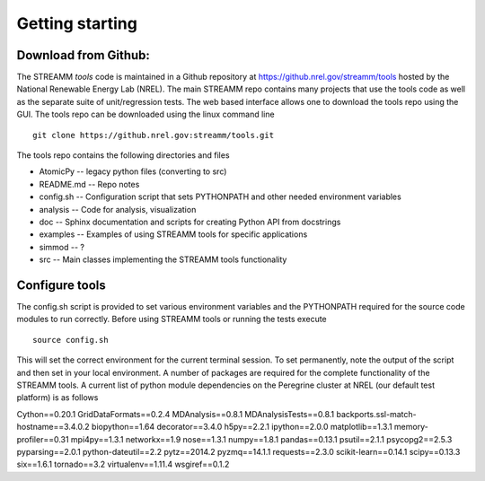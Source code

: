 .. _getting_started:

*******************************
Getting starting
*******************************



.. _download-from-github:

Download from Github:
============================

The STREAMM *tools* code is maintained in a Github repository at https://github.nrel.gov/streamm/tools hosted by the National Renewable Energy Lab (NREL). The main STREAMM repo contains many projects that use the tools code as well as the separate suite of unit/regression tests. The web based interface allows one to download the tools repo using the GUI. The tools repo can be downloaded using the linux command line ::

     git clone https://github.nrel.gov:streamm/tools.git

The tools repo contains the following directories and files

- AtomicPy      -- legacy python files (converting to src)
- README.md -- Repo notes
- config.sh      -- Configuration script that sets PYTHONPATH and other needed environment variables
- analysis        -- Code for analysis, visualization
- doc               -- Sphinx documentation and scripts for creating Python API from docstrings
- examples     -- Examples of using STREAMM tools for specific applications
- simmod        -- ?
- src                -- Main classes implementing the STREAMM tools functionality



..  _configure-tools:

Configure tools
============================

The config.sh script is provided to set various environment variables
and the PYTHONPATH required for the source code modules to run
correctly. Before using STREAMM tools or running the tests execute ::

    source config.sh

This will set the correct environment for the current terminal
session. To set permanently, note the output of the script and then
set in your local environment. A number of packages are required for
the complete functionality of the STREAMM tools.
A current list of python module dependencies on the Peregrine cluster
at NREL (our default test platform) is as follows

Cython==0.20.1
GridDataFormats==0.2.4
MDAnalysis==0.8.1
MDAnalysisTests==0.8.1
backports.ssl-match-hostname==3.4.0.2
biopython==1.64
decorator==3.4.0
h5py==2.2.1
ipython==2.0.0
matplotlib==1.3.1
memory-profiler==0.31
mpi4py==1.3.1
networkx==1.9
nose==1.3.1
numpy==1.8.1
pandas==0.13.1
psutil==2.1.1
psycopg2==2.5.3
pyparsing==2.0.1
python-dateutil==2.2
pytz==2014.2
pyzmq==14.1.1
requests==2.3.0
scikit-learn==0.14.1
scipy==0.13.3
six==1.6.1
tornado==3.2
virtualenv==1.11.4
wsgiref==0.1.2



